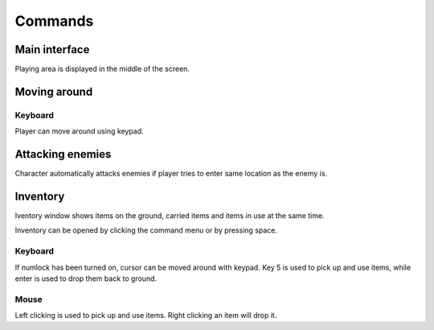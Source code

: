 ########
Commands
########

**************
Main interface
**************

Playing area is displayed in the middle of the screen.

.. image:: images/game_area.png
   :alt: Picture of playing area

*************
Moving around
*************

Keyboard
========

Player can move around using keypad.

*****************
Attacking enemies
*****************

Character automatically attacks enemies if player tries to enter same location
as the enemy is.

*********
Inventory
*********

Iventory window shows items on the ground, carried items and items in use at
the same time.

.. image:: images/inventory.png
   :alt: Picture of inventory screen

Inventory can be opened by clicking the command menu or by pressing space.
   
Keyboard
========
If numlock has been turned on, cursor can be moved around with keypad. Key 5 is
used to pick up and use items, while enter is used to drop them back to ground.

Mouse
=====
Left clicking is used to pick up and use items. Right clicking an item will
drop it.
